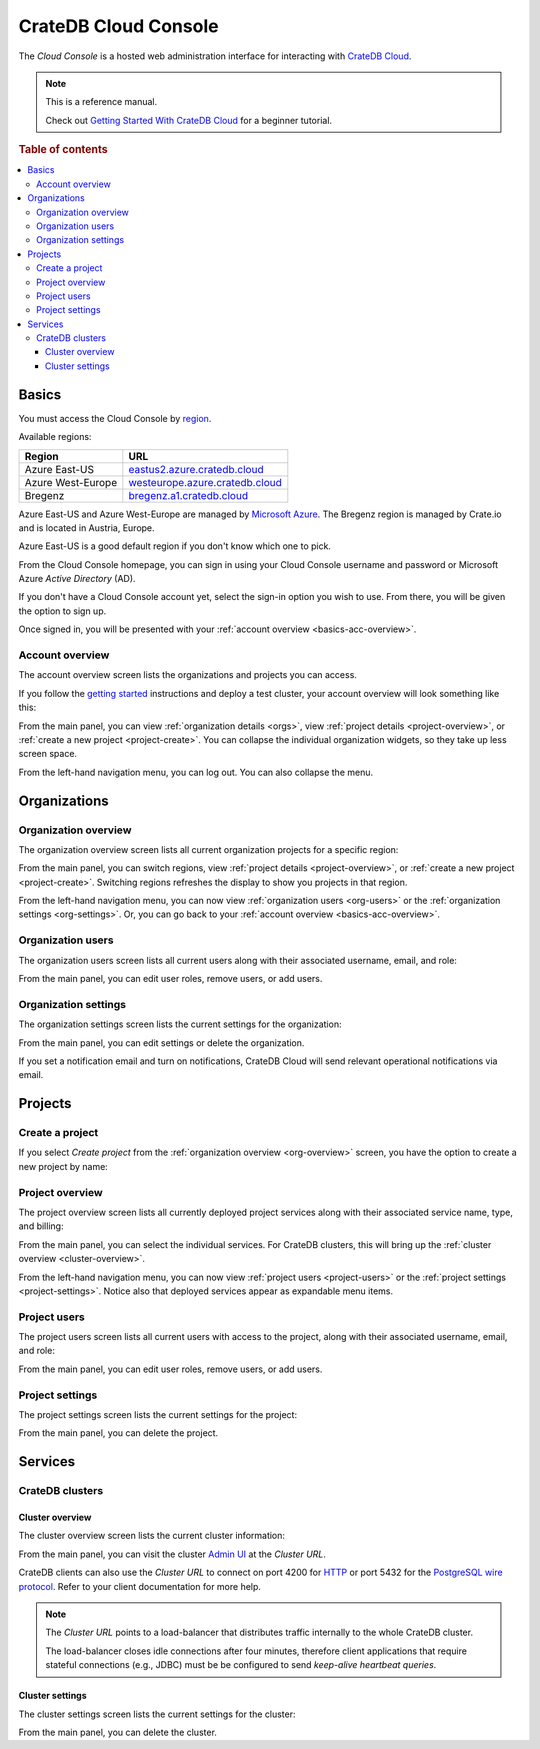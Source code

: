 .. _index:

=====================
CrateDB Cloud Console
=====================

The *Cloud Console* is a hosted web administration interface for interacting
with `CrateDB Cloud`_.

.. NOTE::

    This is a reference manual.

    Check out `Getting Started With CrateDB Cloud`_ for a beginner tutorial.

.. SEEALSO::

    This is an open source documentation project. We host the source
    code and issue tracker on `GitHub`_.

.. rubric:: Table of contents

.. contents::
   :local:


.. _basics:

Basics
======

.. image:: _assets/img/start.png

You must access the Cloud Console by `region`_.

Available regions:

+-------------------+-----------------------------------+
| Region            | URL                               |
+===================+===================================+
| Azure East-US     | `eastus2.azure.cratedb.cloud`_    |
+-------------------+-----------------------------------+
| Azure West-Europe | `westeurope.azure.cratedb.cloud`_ |
+-------------------+-----------------------------------+
| Bregenz           | `bregenz.a1.cratedb.cloud`_       |
+-------------------+-----------------------------------+

Azure East-US and Azure West-Europe are managed by `Microsoft Azure`_. The
Bregenz region is managed by Crate.io and is located in Austria, Europe.

Azure East-US is a good default region if you don't know which one to pick.

From the Cloud Console homepage, you can sign in using your Cloud
Console username and password or Microsoft Azure *Active Directory*
(AD).

If you don't have a Cloud Console account yet, select the sign-in option
you wish to use. From there, you will be given the option to sign up.

Once signed in, you will be presented with your :ref:`account overview
<basics-acc-overview>`.


.. _basics-acc-overview:

Account overview
----------------

The account overview screen lists the organizations and projects you
can access.

If you follow the `getting started`_ instructions and deploy a test
cluster, your account overview will look something like this:

.. image:: _assets/img/account-overview.png

From the main panel, you can view :ref:`organization details <orgs>`,
view :ref:`project details <project-overview>`, or :ref:`create a new
project <project-create>`. You can collapse the individual organization
widgets, so they take up less screen space.

From the left-hand navigation menu, you can log out. You can also collapse
the menu.


.. _orgs:

Organizations
=============


.. _org-overview:

Organization overview
---------------------

The organization overview screen lists all current organization projects
for a specific region:

.. image:: _assets/img/organization-overview.png

From the main panel, you can switch regions, view :ref:`project details
<project-overview>`, or :ref:`create a new project <project-create>`.
Switching regions refreshes the display to show you projects in that
region.

From the left-hand navigation menu, you can now view :ref:`organization
users <org-users>` or the :ref:`organization settings <org-settings>`.
Or, you can go back to your :ref:`account overview
<basics-acc-overview>`.


.. _org-users:

Organization users
------------------

The organization users screen lists all current users along with their
associated username, email, and role:

.. image:: _assets/img/org-users.png

From the main panel, you can edit user roles, remove users, or add users.


.. _org-settings:

Organization settings
---------------------

The organization settings screen lists the current settings for the
organization:

.. image:: _assets/img/org-settings.png

From the main panel, you can edit settings or delete the organization.

If you set a notification email and turn on notifications, CrateDB Cloud
will send relevant operational notifications via email.


.. _projects:

Projects
========


.. _project-create:

Create a project
----------------

If you select *Create project* from the :ref:`organization overview
<org-overview>` screen, you have the option to create a new project by
name:

.. image:: _assets/img/create-project.png


.. _project-overview:

Project overview
----------------

The project overview screen lists all currently deployed project
services along with their associated service name, type, and billing:

.. image:: _assets/img/project-overview.png

From the main panel, you can select the individual services. For CrateDB
clusters, this will bring up the :ref:`cluster overview
<cluster-overview>`.

From the left-hand navigation menu, you can now view :ref:`project users
<project-users>` or the :ref:`project settings <project-settings>`.
Notice also that deployed services appear as expandable menu items.


.. _project-users:

Project users
-------------

The project users screen lists all current users with access to the
project, along with their associated username, email, and role:

.. image:: _assets/img/project-users.png

From the main panel, you can edit user roles, remove users, or add users.


.. _project-settings:

Project settings
----------------

The project settings screen lists the current settings for the project:

.. image:: _assets/img/project-settings.png

From the main panel, you can delete the project.


.. _services:

Services
========


.. _services-cluster:

CrateDB clusters
----------------


.. _cluster-overview:

Cluster overview
................

The cluster overview screen lists the current cluster information:

.. image:: _assets/img/cluster-overview.png

From the main panel, you can visit the cluster `Admin UI`_ at the *Cluster URL*.

CrateDB clients can also use the *Cluster URL* to connect on port 4200 for
`HTTP`_  or port 5432 for the `PostgreSQL wire protocol`_. Refer to your client
documentation for more help.

.. NOTE::

    The *Cluster URL* points to a load-balancer that distributes traffic
    internally to the whole CrateDB cluster.

    The load-balancer closes idle connections after four minutes, therefore
    client applications that require stateful connections (e.g., JDBC) must be
    be configured to send *keep-alive heartbeat queries*.


.. _cluster-settings:

Cluster settings
................

The cluster settings screen lists the current settings for the cluster:

.. image:: _assets/img/cluster-settings.png

From the main panel, you can delete the cluster.


.. _Admin UI: https://crate.io/docs/clients/admin-ui/
.. _bregenz.a1.cratedb.cloud: https://bregenz.a1.cratedb.cloud/
.. _CrateDB Cloud: https://crate.io/products/cratedb-cloud/
.. _eastus2.azure.cratedb.cloud: https://eastus2.azure.cratedb.cloud/
.. _Getting Started With CrateDB Cloud: https://crate.io/docs/cloud/getting-started/
.. _getting started: https://crate.io/docs/cloud/getting-started/
.. _GitHub: https://github.com/crate/cloud-console
.. _HTTP: https://crate.io/docs/crate/reference/en/latest/interfaces/http.html
.. _Microsoft Azure: https://azure.microsoft.com/en-us/
.. _PostgreSQL wire protocol: https://crate.io/docs/crate/reference/en/latest/interfaces/postgres.html
.. _region: https://azure.microsoft.com/en-us/global-infrastructure/regions/
.. _westeurope.azure.cratedb.cloud: https://westeurope.azure.cratedb.cloud/
